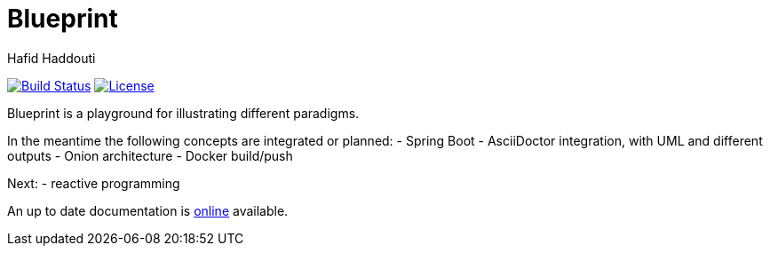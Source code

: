 = Blueprint
:author: Hafid Haddouti

image:https://travis-ci.org/haf-tech/blueprint.svg?branch=master["Build Status", link="https://travis-ci.org/haf-tech/blueprint"] 
image:https://img.shields.io/badge/License-Apache%202.0-blue.svg["License", link="https://opensource.org/licenses/Apache-2.0"]


Blueprint is a playground for illustrating different paradigms.

In the meantime the following concepts are integrated or planned:
- Spring Boot
- AsciiDoctor integration, with UML and different outputs
- Onion architecture
- Docker build/push

Next:
- reactive programming

An up to date documentation is https://haf-tech.github.io/blueprint/[online] available.
